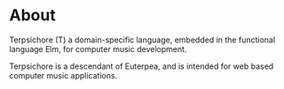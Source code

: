 #+STARTUP: showall
#+TAGS: DOCS(d) CODING(c) TESTING(t) PLANING(p)
#+STARTUP: hidestars
#+TITLE:
#+AUTHOR: Ibn Hatab <lib.aca55a@gmail.com>

* About
  Terpsichore (T) a domain-specific language, embedded in the
  functional language Elm, for computer music development.

  Terpsichore is a descendant of Euterpea, and is intended for web
  based computer music applications.

